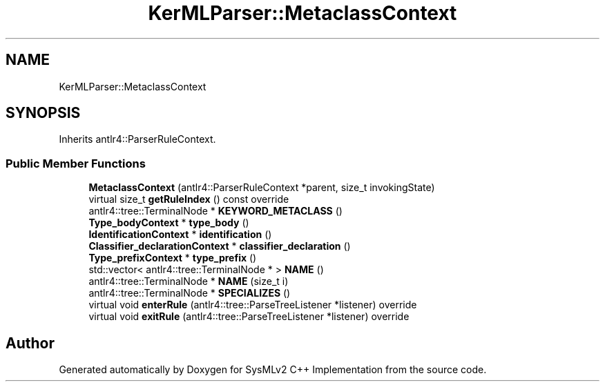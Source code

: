 .TH "KerMLParser::MetaclassContext" 3 "Version 1.0 Beta 2" "SysMLv2 C++ Implementation" \" -*- nroff -*-
.ad l
.nh
.SH NAME
KerMLParser::MetaclassContext
.SH SYNOPSIS
.br
.PP
.PP
Inherits antlr4::ParserRuleContext\&.
.SS "Public Member Functions"

.in +1c
.ti -1c
.RI "\fBMetaclassContext\fP (antlr4::ParserRuleContext *parent, size_t invokingState)"
.br
.ti -1c
.RI "virtual size_t \fBgetRuleIndex\fP () const override"
.br
.ti -1c
.RI "antlr4::tree::TerminalNode * \fBKEYWORD_METACLASS\fP ()"
.br
.ti -1c
.RI "\fBType_bodyContext\fP * \fBtype_body\fP ()"
.br
.ti -1c
.RI "\fBIdentificationContext\fP * \fBidentification\fP ()"
.br
.ti -1c
.RI "\fBClassifier_declarationContext\fP * \fBclassifier_declaration\fP ()"
.br
.ti -1c
.RI "\fBType_prefixContext\fP * \fBtype_prefix\fP ()"
.br
.ti -1c
.RI "std::vector< antlr4::tree::TerminalNode * > \fBNAME\fP ()"
.br
.ti -1c
.RI "antlr4::tree::TerminalNode * \fBNAME\fP (size_t i)"
.br
.ti -1c
.RI "antlr4::tree::TerminalNode * \fBSPECIALIZES\fP ()"
.br
.ti -1c
.RI "virtual void \fBenterRule\fP (antlr4::tree::ParseTreeListener *listener) override"
.br
.ti -1c
.RI "virtual void \fBexitRule\fP (antlr4::tree::ParseTreeListener *listener) override"
.br
.in -1c

.SH "Author"
.PP 
Generated automatically by Doxygen for SysMLv2 C++ Implementation from the source code\&.
